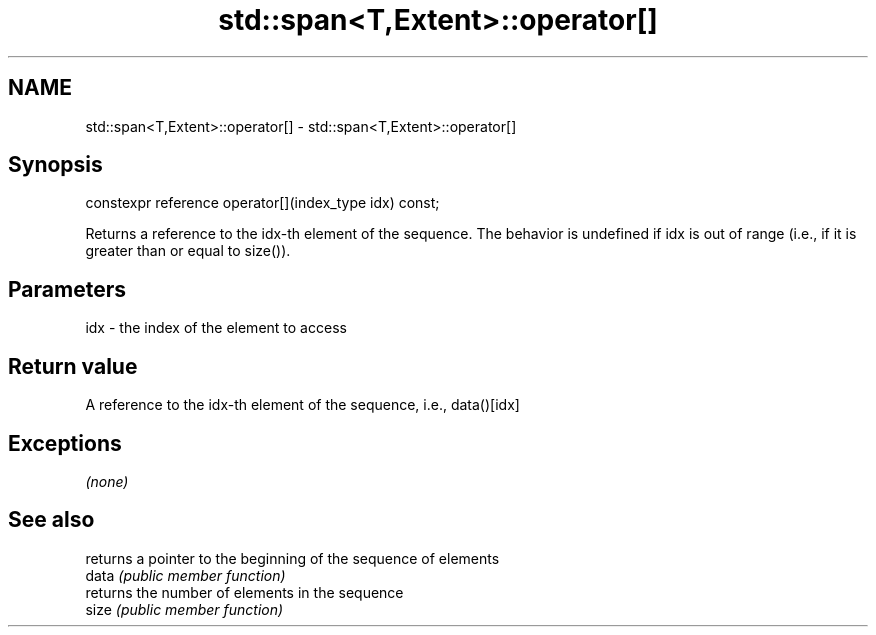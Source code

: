 .TH std::span<T,Extent>::operator[] 3 "2020.03.24" "http://cppreference.com" "C++ Standard Libary"
.SH NAME
std::span<T,Extent>::operator[] \- std::span<T,Extent>::operator[]

.SH Synopsis

  constexpr reference operator[](index_type idx) const;

  Returns a reference to the idx-th element of the sequence. The behavior is undefined if idx is out of range (i.e., if it is greater than or equal to size()).

.SH Parameters


  idx - the index of the element to access


.SH Return value

  A reference to the idx-th element of the sequence, i.e., data()[idx]

.SH Exceptions

  \fI(none)\fP

.SH See also


       returns a pointer to the beginning of the sequence of elements
  data \fI(public member function)\fP
       returns the number of elements in the sequence
  size \fI(public member function)\fP




